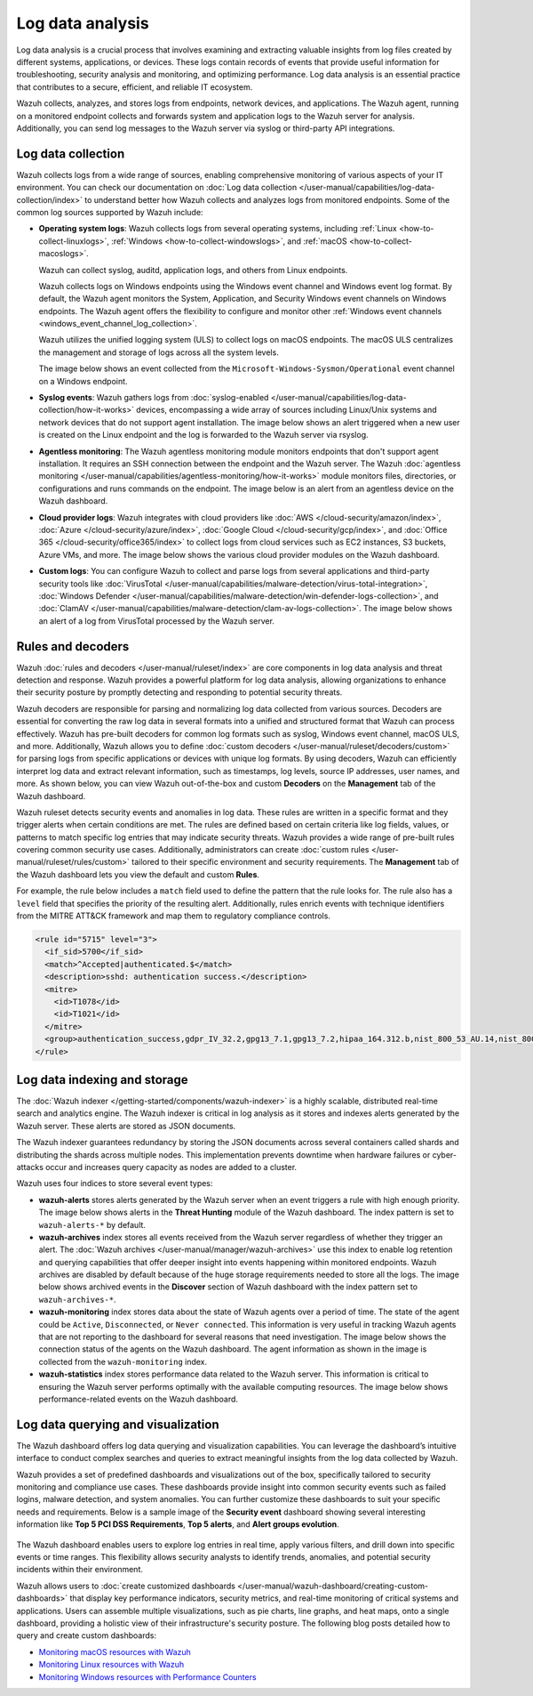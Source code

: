 .. Copyright (C) 2015, Wazuh, Inc.

.. meta::
   :description: Wazuh collects, analyzes, and stores logs from endpoints, network devices, and applications. Find more information in this getting started use-case.
  
Log data analysis
=================

Log data analysis is a crucial process that involves examining and extracting valuable insights from log files created by different systems, applications, or devices. These logs contain records of events that provide useful information for troubleshooting, security analysis and monitoring,  and optimizing performance. Log data analysis is an essential practice that contributes to a secure, efficient, and reliable IT ecosystem.

Wazuh collects, analyzes, and stores logs from endpoints, network devices, and applications. The Wazuh agent, running on a monitored endpoint collects and forwards system and application logs to the Wazuh server for analysis. Additionally, you can send log messages to the Wazuh server via syslog or third-party API integrations.

Log data collection
-------------------

Wazuh collects logs from a wide range of sources, enabling comprehensive monitoring of various aspects of your IT environment. You can check our documentation on :doc:`Log data collection </user-manual/capabilities/log-data-collection/index>` to understand better how Wazuh collects and analyzes logs from monitored endpoints. Some of the common log sources supported by Wazuh include:

-  **Operating system logs**: Wazuh collects logs from several operating systems, including :ref:`Linux <how-to-collect-linuxlogs>`, :ref:`Windows <how-to-collect-windowslogs>`, and :ref:`macOS <how-to-collect-macoslogs>`.

   Wazuh can collect syslog, auditd, application logs, and others from Linux endpoints.

   Wazuh collects logs on Windows endpoints using the Windows event channel and Windows event log format. By default, the Wazuh agent monitors the System, Application, and Security Windows event channels on Windows endpoints. The Wazuh agent offers the flexibility to configure and monitor other :ref:`Windows event channels <windows_event_channel_log_collection>`. 

   Wazuh utilizes the unified logging system (ULS) to collect logs on macOS endpoints. The macOS ULS centralizes the management and storage of logs across all the system levels.

   The image below shows an event collected from the ``Microsoft-Windows-Sysmon/Operational`` event channel on a Windows endpoint.

   .. thumbnail:: /images/getting-started/use-cases/log-data-analysis/sysmon-operational-event-channel-alert.png
      :title: Sysmon operational Event channel alert
      :alt: Sysmon operational Event channel alert
      :align: center
      :width: 80%

-  **Syslog events**: Wazuh gathers logs from :doc:`syslog-enabled </user-manual/capabilities/log-data-collection/how-it-works>` devices, encompassing a wide array of sources including Linux/Unix systems and network devices that do not support agent installation. The image below shows an alert triggered when a new user is created on the Linux endpoint and the log is forwarded to the Wazuh server via rsyslog.

   .. thumbnail:: /images/getting-started/use-cases/log-data-analysis/new-user-added-alert.png
      :title: New user added to the system alert
      :alt: New user added to the system alert
      :align: center
      :width: 80%

-  **Agentless monitoring**: The Wazuh agentless monitoring module monitors endpoints that don't support agent installation. It requires an SSH connection between the endpoint and the Wazuh server. The Wazuh :doc:`agentless monitoring </user-manual/capabilities/agentless-monitoring/how-it-works>` module monitors files, directories, or configurations and runs commands on the endpoint. The image below is an alert from an agentless device on the Wazuh dashboard.

   .. thumbnail:: /images/getting-started/use-cases/log-data-analysis/agentless-device-alert.png
      :title: Agentless device alert
      :alt: Agentless device alert
      :align: center
      :width: 80%

-  **Cloud provider logs**: Wazuh integrates with cloud providers like :doc:`AWS </cloud-security/amazon/index>`, :doc:`Azure </cloud-security/azure/index>`, :doc:`Google Cloud </cloud-security/gcp/index>`, and :doc:`Office 365 </cloud-security/office365/index>` to collect logs from cloud services such as EC2 instances, S3 buckets, Azure VMs, and more. The image below shows the various cloud provider modules on the Wazuh dashboard.

   .. thumbnail:: /images/getting-started/use-cases/log-data-analysis/cloud-provider-modules.png
      :title: Cloud provider modules
      :alt: Cloud provider modules
      :align: center
      :width: 80%

-  **Custom logs**: You can configure Wazuh to collect and parse logs from several applications and third-party security tools like :doc:`VirusTotal </user-manual/capabilities/malware-detection/virus-total-integration>`, :doc:`Windows Defender </user-manual/capabilities/malware-detection/win-defender-logs-collection>`, and :doc:`ClamAV </user-manual/capabilities/malware-detection/clam-av-logs-collection>`. The image below shows an alert of a log from VirusTotal processed by the Wazuh server.

   .. thumbnail:: /images/getting-started/use-cases/log-data-analysis/virustotal-log-alert.png
      :title: VirusTotal log alert
      :alt: VirusTotal log alert
      :align: center
      :width: 80%

Rules and decoders
------------------

Wazuh :doc:`rules and decoders </user-manual/ruleset/index>` are core components in log data analysis and threat detection and response. Wazuh provides a powerful platform for log data analysis, allowing organizations to enhance their security posture by promptly detecting and responding to potential security threats.

Wazuh decoders are responsible for parsing and normalizing log data collected from various sources. Decoders are essential for converting the raw log data in several formats into a unified and structured format that Wazuh can process effectively. Wazuh has pre-built decoders for common log formats such as syslog, Windows event channel, macOS ULS, and more. Additionally, Wazuh allows you to define :doc:`custom decoders </user-manual/ruleset/decoders/custom>` for parsing logs from specific applications or devices with unique log formats. By using decoders, Wazuh can efficiently interpret log data and extract relevant information, such as timestamps, log levels, source IP addresses, user names, and more. As shown below, you can view Wazuh out-of-the-box and custom **Decoders** on the **Management** tab of the Wazuh dashboard.

.. thumbnail:: /images/getting-started/use-cases/log-data-analysis/decoders-in-wazuh-dashboard.png
   :title: Decoders in Wazuh dashboard
   :alt: Decoders in Wazuh dashboard
   :align: center
   :width: 80%

Wazuh ruleset detects security events and anomalies in log data. These rules are written in a specific format and they trigger alerts when certain conditions are met. The rules are defined based on certain criteria like log fields, values, or patterns to match specific log entries that may indicate security threats. Wazuh provides a wide range of pre-built rules covering common security use cases. Additionally, administrators can create :doc:`custom rules </user-manual/ruleset/rules/custom>` tailored to their specific environment and security requirements. The **Management** tab of the Wazuh dashboard lets you view the default and custom **Rules**.

.. thumbnail:: /images/getting-started/use-cases/log-data-analysis/rules-in-wazuh-dashboard.png
   :title: Rules in Wazuh dashboard
   :alt: Rules in Wazuh dashboard
   :align: center
   :width: 80%

For example, the rule below includes a ``match`` field used to define the pattern that the rule looks for. The rule also has a ``level`` field that specifies the priority of the resulting alert. Additionally, rules enrich events with technique identifiers from the MITRE ATT&CK framework and map them to regulatory compliance controls.

.. code-block:: xml

   <rule id="5715" level="3">
     <if_sid>5700</if_sid>
     <match>^Accepted|authenticated.$</match>
     <description>sshd: authentication success.</description>
     <mitre>
       <id>T1078</id>
       <id>T1021</id>
     </mitre>
     <group>authentication_success,gdpr_IV_32.2,gpg13_7.1,gpg13_7.2,hipaa_164.312.b,nist_800_53_AU.14,nist_800_53_AC.7,pci_dss_10.2.5,tsc_CC6.8,tsc_CC7.2,tsc_CC7.3,</group>
   </rule>

Log data indexing and storage
-----------------------------

The :doc:`Wazuh indexer </getting-started/components/wazuh-indexer>` is a highly scalable, distributed real-time search and analytics engine. The Wazuh indexer is critical in log analysis as it stores and indexes alerts generated by the Wazuh server. These alerts are stored as JSON documents.

The Wazuh indexer guarantees redundancy by storing the JSON documents across several containers called shards and distributing the shards across multiple nodes.  This implementation prevents downtime when hardware failures or cyber-attacks occur and increases query capacity as nodes are added to a cluster.

Wazuh uses four indices to store several event types:

-  **wazuh-alerts** stores alerts generated by the Wazuh server when an event triggers a rule with high enough priority. The image below shows alerts in the **Threat Hunting** module of the Wazuh dashboard. The index pattern is set to ``wazuh-alerts-*`` by default.

   .. thumbnail:: /images/getting-started/use-cases/log-data-analysis/alerts-in-index-pattern.png
      :title: Alerts in the wazuh-alerts-* index pattern
      :alt: Alerts in the wazuh-alerts-* index pattern
      :align: center
      :width: 80%

-  **wazuh-archives** index stores all events received from the Wazuh server regardless of whether they trigger an alert. The :doc:`Wazuh archives </user-manual/manager/wazuh-archives>` use this index to enable log retention and querying capabilities that offer deeper insight into events happening within monitored endpoints. Wazuh archives are disabled by default because of the huge storage requirements needed to store all the logs. The image below shows archived events in the **Discover** section of Wazuh dashboard with the index pattern set to ``wazuh-archives-*``.

   .. thumbnail:: /images/getting-started/use-cases/log-data-analysis/events-in-index-pattern.png
      :title: Events in wazuh-archives-* index pattern
      :alt: Events in wazuh-archives-* index pattern
      :align: center
      :width: 80%

-  **wazuh-monitoring** index stores data about the state of Wazuh agents over a period of time. The state of the agent could be ``Active``, ``Disconnected``, or ``Never connected``. This information is very useful in tracking Wazuh agents that are not reporting to the dashboard for several reasons that need investigation. The image below shows the connection status of the agents on the Wazuh dashboard. The agent information as shown in the image is collected from the ``wazuh-monitoring`` index.

   .. thumbnail:: /images/getting-started/use-cases/log-data-analysis/agent-monitoring-information.png
      :title: Agent information from wazuh-monitoring index
      :alt: Agent information from wazuh-monitoring index
      :align: center
      :width: 80%

-  **wazuh-statistics** index stores performance data related to the Wazuh server. This information is critical to ensuring the Wazuh server performs optimally with the available computing resources. The image below shows performance-related events on the Wazuh dashboard.

   .. thumbnail:: /images/getting-started/use-cases/log-data-analysis/performance-related-events.png
      :title: Performance-related events
      :alt: Performance-related events
      :align: center
      :width: 80%

Log data querying and visualization 
-----------------------------------

The Wazuh dashboard offers log data querying and visualization capabilities. You can leverage the dashboard’s intuitive interface to conduct complex searches and queries to extract meaningful insights from the log data collected by Wazuh.

Wazuh provides a set of predefined dashboards and visualizations out of the box, specifically tailored to security monitoring and compliance use cases. These dashboards provide insight into common security events such as failed logins, malware detection, and system anomalies. You can further customize these dashboards to suit your specific needs and requirements. Below is a sample image of the **Security event** dashboard showing several interesting information like **Top 5 PCI DSS Requirements**, **Top 5 alerts**, and **Alert groups evolution**.

   .. thumbnail:: /images/getting-started/use-cases/log-data-analysis/security-event-dashboard.png
      :title: Security event dashboard
      :alt: Security event dashboard
      :align: center
      :width: 80%

The Wazuh dashboard enables users to explore log entries in real time, apply various filters, and drill down into specific events or time ranges. This flexibility allows security analysts to identify trends, anomalies, and potential security incidents within their environment.

Wazuh allows users to :doc:`create customized dashboards </user-manual/wazuh-dashboard/creating-custom-dashboards>` that display key performance indicators, security metrics, and real-time monitoring of critical systems and applications. Users can assemble multiple visualizations, such as pie charts, line graphs, and heat maps, onto a single dashboard, providing a holistic view of their infrastructure's security posture. The following blog posts detailed how to query and create custom dashboards:

-  `Monitoring macOS resources with Wazuh <https://wazuh.com/blog/monitoring-macos-resources/>`__
-  `Monitoring Linux resources with Wazuh <https://wazuh.com/blog/monitoring-linux-resource-usage-with-wazuh/>`__
-  `Monitoring Windows resources with Performance Counters <https://wazuh.com/blog/monitoring-windows-resources-with-performance-counters/>`__
